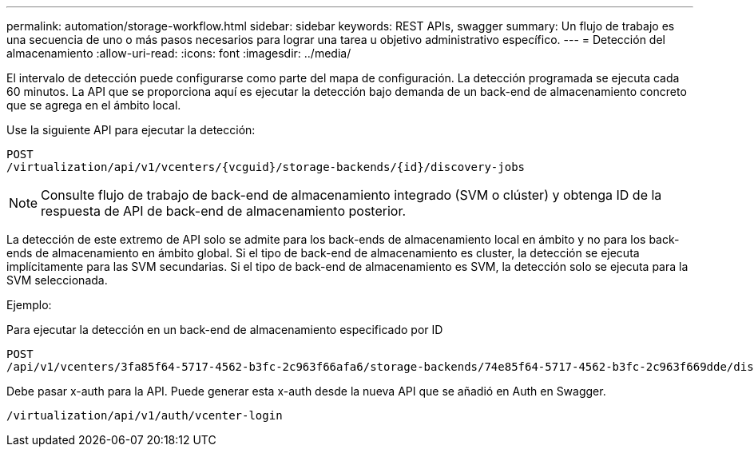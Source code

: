 ---
permalink: automation/storage-workflow.html 
sidebar: sidebar 
keywords: REST APIs, swagger 
summary: Un flujo de trabajo es una secuencia de uno o más pasos necesarios para lograr una tarea u objetivo administrativo específico. 
---
= Detección del almacenamiento
:allow-uri-read: 
:icons: font
:imagesdir: ../media/


[role="lead"]
El intervalo de detección puede configurarse como parte del mapa de configuración. La detección programada se ejecuta cada 60 minutos. La API que se proporciona aquí es ejecutar la detección bajo demanda de un back-end de almacenamiento concreto que se agrega en el ámbito local.

Use la siguiente API para ejecutar la detección:

[listing]
----
POST
/virtualization/api/v1/vcenters/{vcguid}/storage-backends/{id}/discovery-jobs
----

NOTE: Consulte flujo de trabajo de back-end de almacenamiento integrado (SVM o clúster) y obtenga ID de la respuesta de API de back-end de almacenamiento posterior.

La detección de este extremo de API solo se admite para los back-ends de almacenamiento local en ámbito y no para los back-ends de almacenamiento en ámbito global.
Si el tipo de back-end de almacenamiento es cluster, la detección se ejecuta implícitamente para las SVM secundarias.
Si el tipo de back-end de almacenamiento es SVM, la detección solo se ejecuta para la SVM seleccionada.

Ejemplo:

Para ejecutar la detección en un back-end de almacenamiento especificado por ID

[listing]
----
POST
/api/v1/vcenters/3fa85f64-5717-4562-b3fc-2c963f66afa6/storage-backends/74e85f64-5717-4562-b3fc-2c963f669dde/discovery-jobs
----
Debe pasar x-auth para la API. Puede generar esta x-auth desde la nueva API que se añadió en Auth en Swagger.

[listing]
----
/virtualization/api/v1/auth/vcenter-login
----